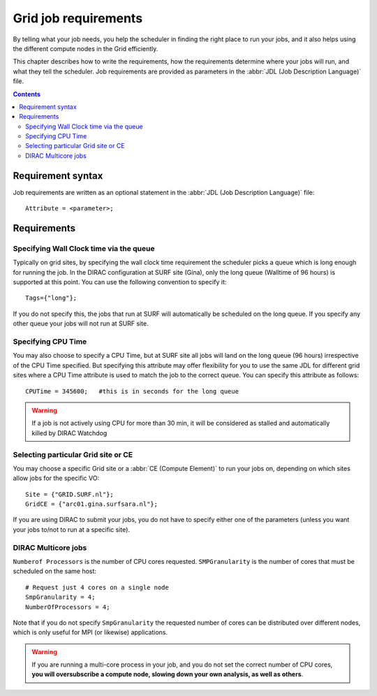 
.. _d-job-requirements:

*********************
Grid job requirements
*********************

By telling what your job needs, you help the scheduler in finding the
right place to run your jobs, and it also helps using the different
compute nodes in the Grid efficiently.

This chapter describes how to write the requirements, how the
requirements determine where your jobs will run, and what they tell the
scheduler. Job requirements are provided as parameters in the :abbr:`JDL 
(Job Description Language)` file.

.. contents:: 
    :depth: 4
    

.. _d-req-syntax:

==================
Requirement syntax
==================

Job requirements are written as an optional statement in the :abbr:`JDL (Job Description Language)` file::

  Attribute = <parameter>;

.. seealso:: For detailed information about :abbr:`JDL (Job Description Language)` attributes supported by the DIRAC, have a look in the `DIRAC documentation`_.

============
Requirements
============

.. _d-req-wallclock:

Specifying Wall Clock time via the queue
========================================

Typically on grid sites, by specifying the wall clock time requirement the scheduler picks a
queue which is long enough for running the job. In the DIRAC configuration at SURF site (Gina), only the long queue (Walltime of 96 hours) is supported at this point. You can use the following convention to specify it::

    Tags={"long"};

If you do not specify this, the jobs that run at SURF will automatically be scheduled on the long queue. If you specify any other queue your jobs will not run at SURF site.


.. _d-req-cputime:

Specifying CPU Time
===================

You may also choose to specify a CPU Time, but at SURF site all jobs will land on the long queue (96 hours) irrespective of the CPU Time specified. But specifying this attribute may offer flexibility for you to use the same JDL for different grid sites where a CPU Time attribute is used to match the job to the correct queue. You can specify this attribute as follows::

    CPUTime = 345600;   #this is in seconds for the long queue


.. warning:: If a job is not actively using CPU for  
             more than 30 min, it will be considered as stalled and 
             automatically killed by DIRAC Watchdog



.. _d-req-ce:

Selecting particular Grid site or CE
=====================================

You may choose a specific Grid site or a :abbr:`CE (Compute Element)`   to run your jobs on, depending on which sites allow jobs for the specific VO::

     Site = {"GRID.SURF.nl"};
     GridCE = {"arc01.gina.surfsara.nl"};
   
If you are using DIRAC to submit your jobs, you do not have to specify either one of the parameters (unless you want your jobs to/not to run at a specific site).


.. _d-req-multicore:   
   
DIRAC Multicore jobs
====================

``Numberof Processors`` is the number of CPU cores requested. ``SMPGranularity`` is the number of cores that must be scheduled on the same host::

    # Request just 4 cores on a single node 
    SmpGranularity = 4;
    NumberOfProcessors = 4;   
	

Note that if you do not specify ``SmpGranularity`` the requested number of cores can be distributed over different nodes, which is only useful for MPI (or likewise) applications.

.. warning:: If you are running a multi-core process in your job, and
             you do not set the correct number of CPU cores, **you will 
             oversubscribe a compute node, slowing down your own analysis,
             as well as others**.
   


.. Links:

.. _`EGEE JDL guide`: https://edms.cern.ch/ui/file/590869/1/WMS-JDL.pdf
	
.. vim: set wm=7 expandtab :

.. _`DIRAC documentation`: https://dirac.readthedocs.io/en/latest/UserGuide/GettingStarted/UserJobs/JDLReference/

